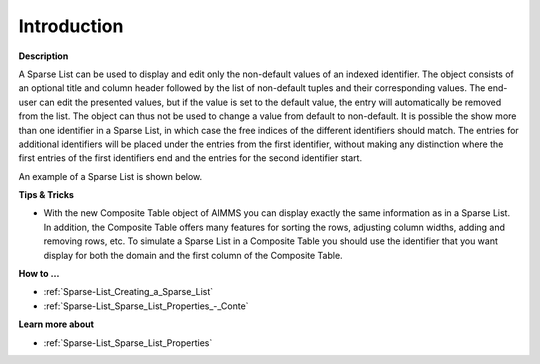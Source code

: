 .. |img_def_Sparse_List_example_BMP| image:: images/Sparse_List_example.BMP


.. _Sparse-List_Sparse_List_Introduction:


Introduction
============

**Description** 

A Sparse List can be used to display and edit only the non-default values of an indexed identifier. The object consists of an optional title and column header followed by the list of non-default tuples and their corresponding values. The end-user can edit the presented values, but if the value is set to the default value, the entry will automatically be removed from the list. The object can thus not be used to change a value from default to non-default. It is possible the show more than one identifier in a Sparse List, in which case the free indices of the different identifiers should match. The entries for additional identifiers will be placed under the entries from the first identifier, without making any distinction where the first entries of the first identifiers end and the entries for the second identifier start.



An example of a Sparse List is shown below.



|img_def_Sparse_List_example_BMP|



**Tips & Tricks** 

*	With the new Composite Table object of AIMMS you can display exactly the same information as in a Sparse List. In addition, the Composite Table offers many features for sorting the rows, adjusting column widths, adding and removing rows, etc. To simulate a Sparse List in a Composite Table you should use the identifier that you want display for both the domain and the first column of the Composite Table.




**How to …** 

*	:ref:`Sparse-List_Creating_a_Sparse_List`  
*	:ref:`Sparse-List_Sparse_List_Properties_-_Conte`  




**Learn more about** 


*    :ref:`Sparse-List_Sparse_List_Properties`  



